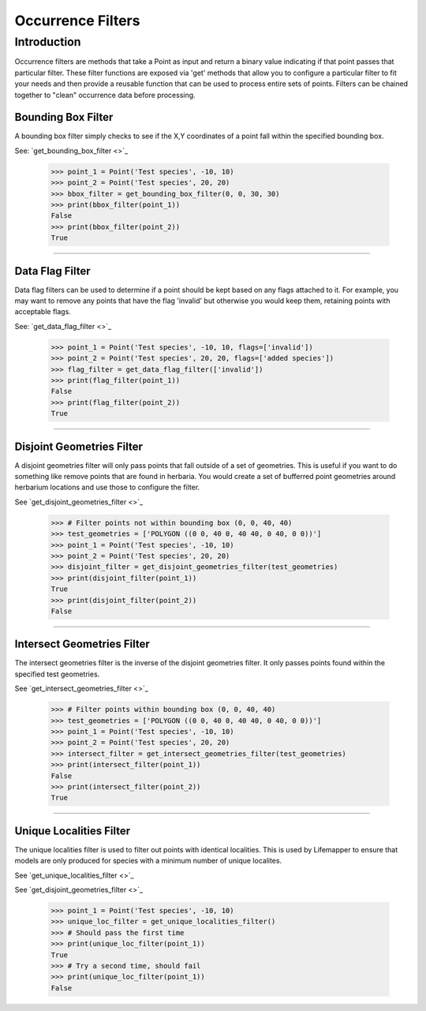 ==================
Occurrence Filters
==================

Introduction
============
Occurrence filters are methods that take a Point as input and return a binary
value indicating if that point passes that particular filter.  These filter
functions are exposed via 'get' methods that allow you to configure a
particular filter to fit your needs and then provide a reusable function that
can be used to process entire sets of points.  Filters can be chained together
to "clean" occurrence data before processing.

Bounding Box Filter
-------------------
A bounding box filter simply checks to see if the X,Y coordinates of a point
fall within the specified bounding box.

See: `get_bounding_box_filter <>`_

    >>> point_1 = Point('Test species', -10, 10)
    >>> point_2 = Point('Test species', 20, 20)
    >>> bbox_filter = get_bounding_box_filter(0, 0, 30, 30)
    >>> print(bbox_filter(point_1))
    False
    >>> print(bbox_filter(point_2))
    True

----

Data Flag Filter
----------------
Data flag filters can be used to determine if a point should be kept based on
any flags attached to it.  For example, you may want to remove any points that
have the flag 'invalid' but otherwise you would keep them, retaining points
with acceptable flags.

See: `get_data_flag_filter <>`_

    >>> point_1 = Point('Test species', -10, 10, flags=['invalid'])
    >>> point_2 = Point('Test species', 20, 20, flags=['added species'])
    >>> flag_filter = get_data_flag_filter(['invalid'])
    >>> print(flag_filter(point_1))
    False
    >>> print(flag_filter(point_2))
    True

----

Disjoint Geometries Filter
--------------------------
A disjoint geometries filter will only pass points that fall outside of a set
of geometries.  This is useful if you want to do something like remove points
that are found in herbaria.  You would create a set of bufferred point
geometries around herbarium locations and use those to configure the filter.

See `get_disjoint_geometries_filter <>`_

    >>> # Filter points not within bounding box (0, 0, 40, 40)
    >>> test_geometries = ['POLYGON ((0 0, 40 0, 40 40, 0 40, 0 0))']
    >>> point_1 = Point('Test species', -10, 10)
    >>> point_2 = Point('Test species', 20, 20)
    >>> disjoint_filter = get_disjoint_geometries_filter(test_geometries)
    >>> print(disjoint_filter(point_1))
    True
    >>> print(disjoint_filter(point_2))
    False

----

Intersect Geometries Filter
---------------------------
The intersect geometries filter is the inverse of the disjoint geometries
filter.  It only passes points found within the specified test geometries.

See `get_intersect_geometries_filter <>`_

    >>> # Filter points within bounding box (0, 0, 40, 40)
    >>> test_geometries = ['POLYGON ((0 0, 40 0, 40 40, 0 40, 0 0))']
    >>> point_1 = Point('Test species', -10, 10)
    >>> point_2 = Point('Test species', 20, 20)
    >>> intersect_filter = get_intersect_geometries_filter(test_geometries)
    >>> print(intersect_filter(point_1))
    False
    >>> print(intersect_filter(point_2))
    True

----

Unique Localities Filter
------------------------
The unique localities filter is used to filter out points with identical
localities.  This is used by Lifemapper to ensure that models are only produced
for species with a minimum number of unique localites.

See `get_unique_localities_filter <>`_

See `get_disjoint_geometries_filter <>`_

    >>> point_1 = Point('Test species', -10, 10)
    >>> unique_loc_filter = get_unique_localities_filter()
    >>> # Should pass the first time
    >>> print(unique_loc_filter(point_1))
    True
    >>> # Try a second time, should fail
    >>> print(unique_loc_filter(point_1))
    False

